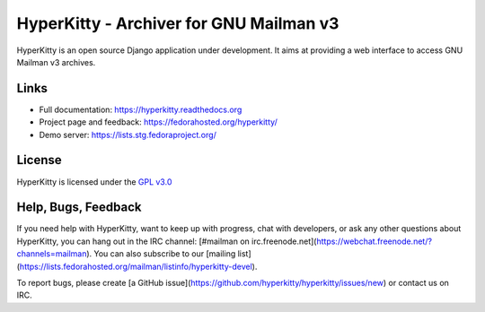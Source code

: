 ========================================
HyperKitty - Archiver for GNU Mailman v3
========================================

HyperKitty is an open source Django application under development. It aims at
providing a web interface to access GNU Mailman v3 archives.

Links
=====

- Full documentation: https://hyperkitty.readthedocs.org
- Project page and feedback: https://fedorahosted.org/hyperkitty/
- Demo server: https://lists.stg.fedoraproject.org/


License
=======

HyperKitty is licensed under the `GPL v3.0`_

.. _GPL v3.0: http://www.gnu.org/licenses/gpl-3.0.html

Help, Bugs, Feedback
====================

If you need help with HyperKitty, want to keep up with progress, chat with
developers, or ask any other questions about HyperKitty, you can hang out in the
IRC channel: [#mailman on irc.freenode.net](https://webchat.freenode.net/?channels=mailman).
You can also subscribe to our [mailing list](https://lists.fedorahosted.org/mailman/listinfo/hyperkitty-devel).

To report bugs, please create [a GitHub issue](https://github.com/hyperkitty/hyperkitty/issues/new) or contact us on IRC.
